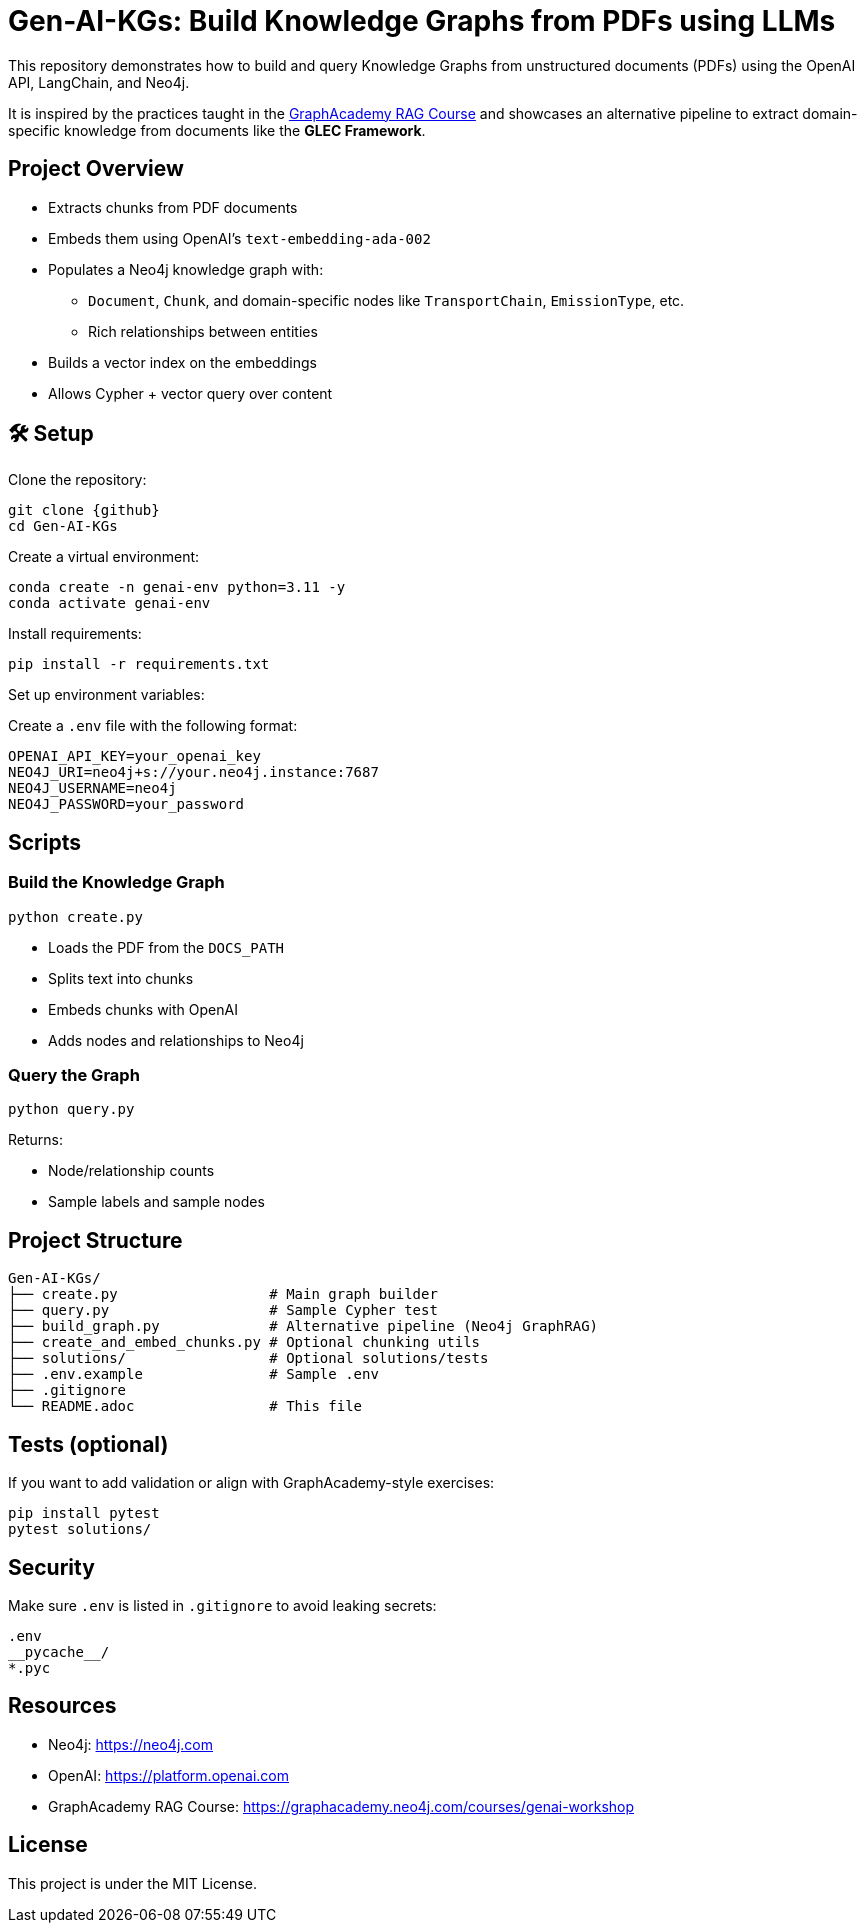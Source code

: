 = Gen-AI-KGs: Build Knowledge Graphs from PDFs using LLMs
:repo: Gen-AI-KGs
:github: https://github.com/bara080/Gen-AI-KGs
:neo4j: https://neo4j.com
:openai: https://platform.openai.com
:icons: font
:source-highlighter: coderay

This repository demonstrates how to build and query Knowledge Graphs from unstructured documents (PDFs) using the OpenAI API, LangChain, and Neo4j.

It is inspired by the practices taught in the link:https://graphacademy.neo4j.com/courses/genai-workshop[GraphAcademy RAG Course^] and showcases an alternative pipeline to extract domain-specific knowledge from documents like the *GLEC Framework*.

==  Project Overview

* Extracts chunks from PDF documents
* Embeds them using OpenAI’s `text-embedding-ada-002`
* Populates a Neo4j knowledge graph with:
** `Document`, `Chunk`, and domain-specific nodes like `TransportChain`, `EmissionType`, etc.
** Rich relationships between entities
* Builds a vector index on the embeddings
* Allows Cypher + vector query over content

== 🛠️ Setup

Clone the repository:

[source,bash]
----
git clone {github}
cd Gen-AI-KGs
----

Create a virtual environment:

[source,bash]
----
conda create -n genai-env python=3.11 -y
conda activate genai-env
----

Install requirements:

[source,bash]
----
pip install -r requirements.txt
----

Set up environment variables:

Create a `.env` file with the following format:

[source,ini]
----
OPENAI_API_KEY=your_openai_key
NEO4J_URI=neo4j+s://your.neo4j.instance:7687
NEO4J_USERNAME=neo4j
NEO4J_PASSWORD=your_password
----

==  Scripts

=== Build the Knowledge Graph

[source,bash]
----
python create.py
----

* Loads the PDF from the `DOCS_PATH`
* Splits text into chunks
* Embeds chunks with OpenAI
* Adds nodes and relationships to Neo4j

=== Query the Graph

[source,bash]
----
python query.py
----

Returns:

- Node/relationship counts
- Sample labels and sample nodes

==  Project Structure

[source,txt]
----
Gen-AI-KGs/
├── create.py                  # Main graph builder
├── query.py                   # Sample Cypher test
├── build_graph.py             # Alternative pipeline (Neo4j GraphRAG)
├── create_and_embed_chunks.py # Optional chunking utils
├── solutions/                 # Optional solutions/tests
├── .env.example               # Sample .env
├── .gitignore
└── README.adoc                # This file
----

==  Tests (optional)

If you want to add validation or align with GraphAcademy-style exercises:

[source,bash]
----
pip install pytest
pytest solutions/
----

==  Security

Make sure `.env` is listed in `.gitignore` to avoid leaking secrets:

[source,gitignore]
----
.env
__pycache__/
*.pyc
----

==  Resources

- Neo4j: {neo4j}
- OpenAI: {openai}
- GraphAcademy RAG Course: https://graphacademy.neo4j.com/courses/genai-workshop

==  License

This project is under the MIT License.
